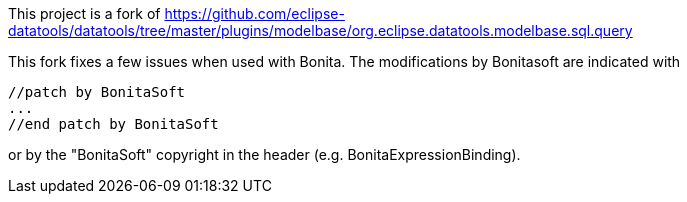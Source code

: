 This project is a fork of https://github.com/eclipse-datatools/datatools/tree/master/plugins/modelbase/org.eclipse.datatools.modelbase.sql.query

This fork fixes a few issues when used with Bonita.
The modifications by Bonitasoft are indicated with
```
//patch by BonitaSoft
...
//end patch by BonitaSoft
```
or by the "BonitaSoft" copyright in the header (e.g. BonitaExpressionBinding).
